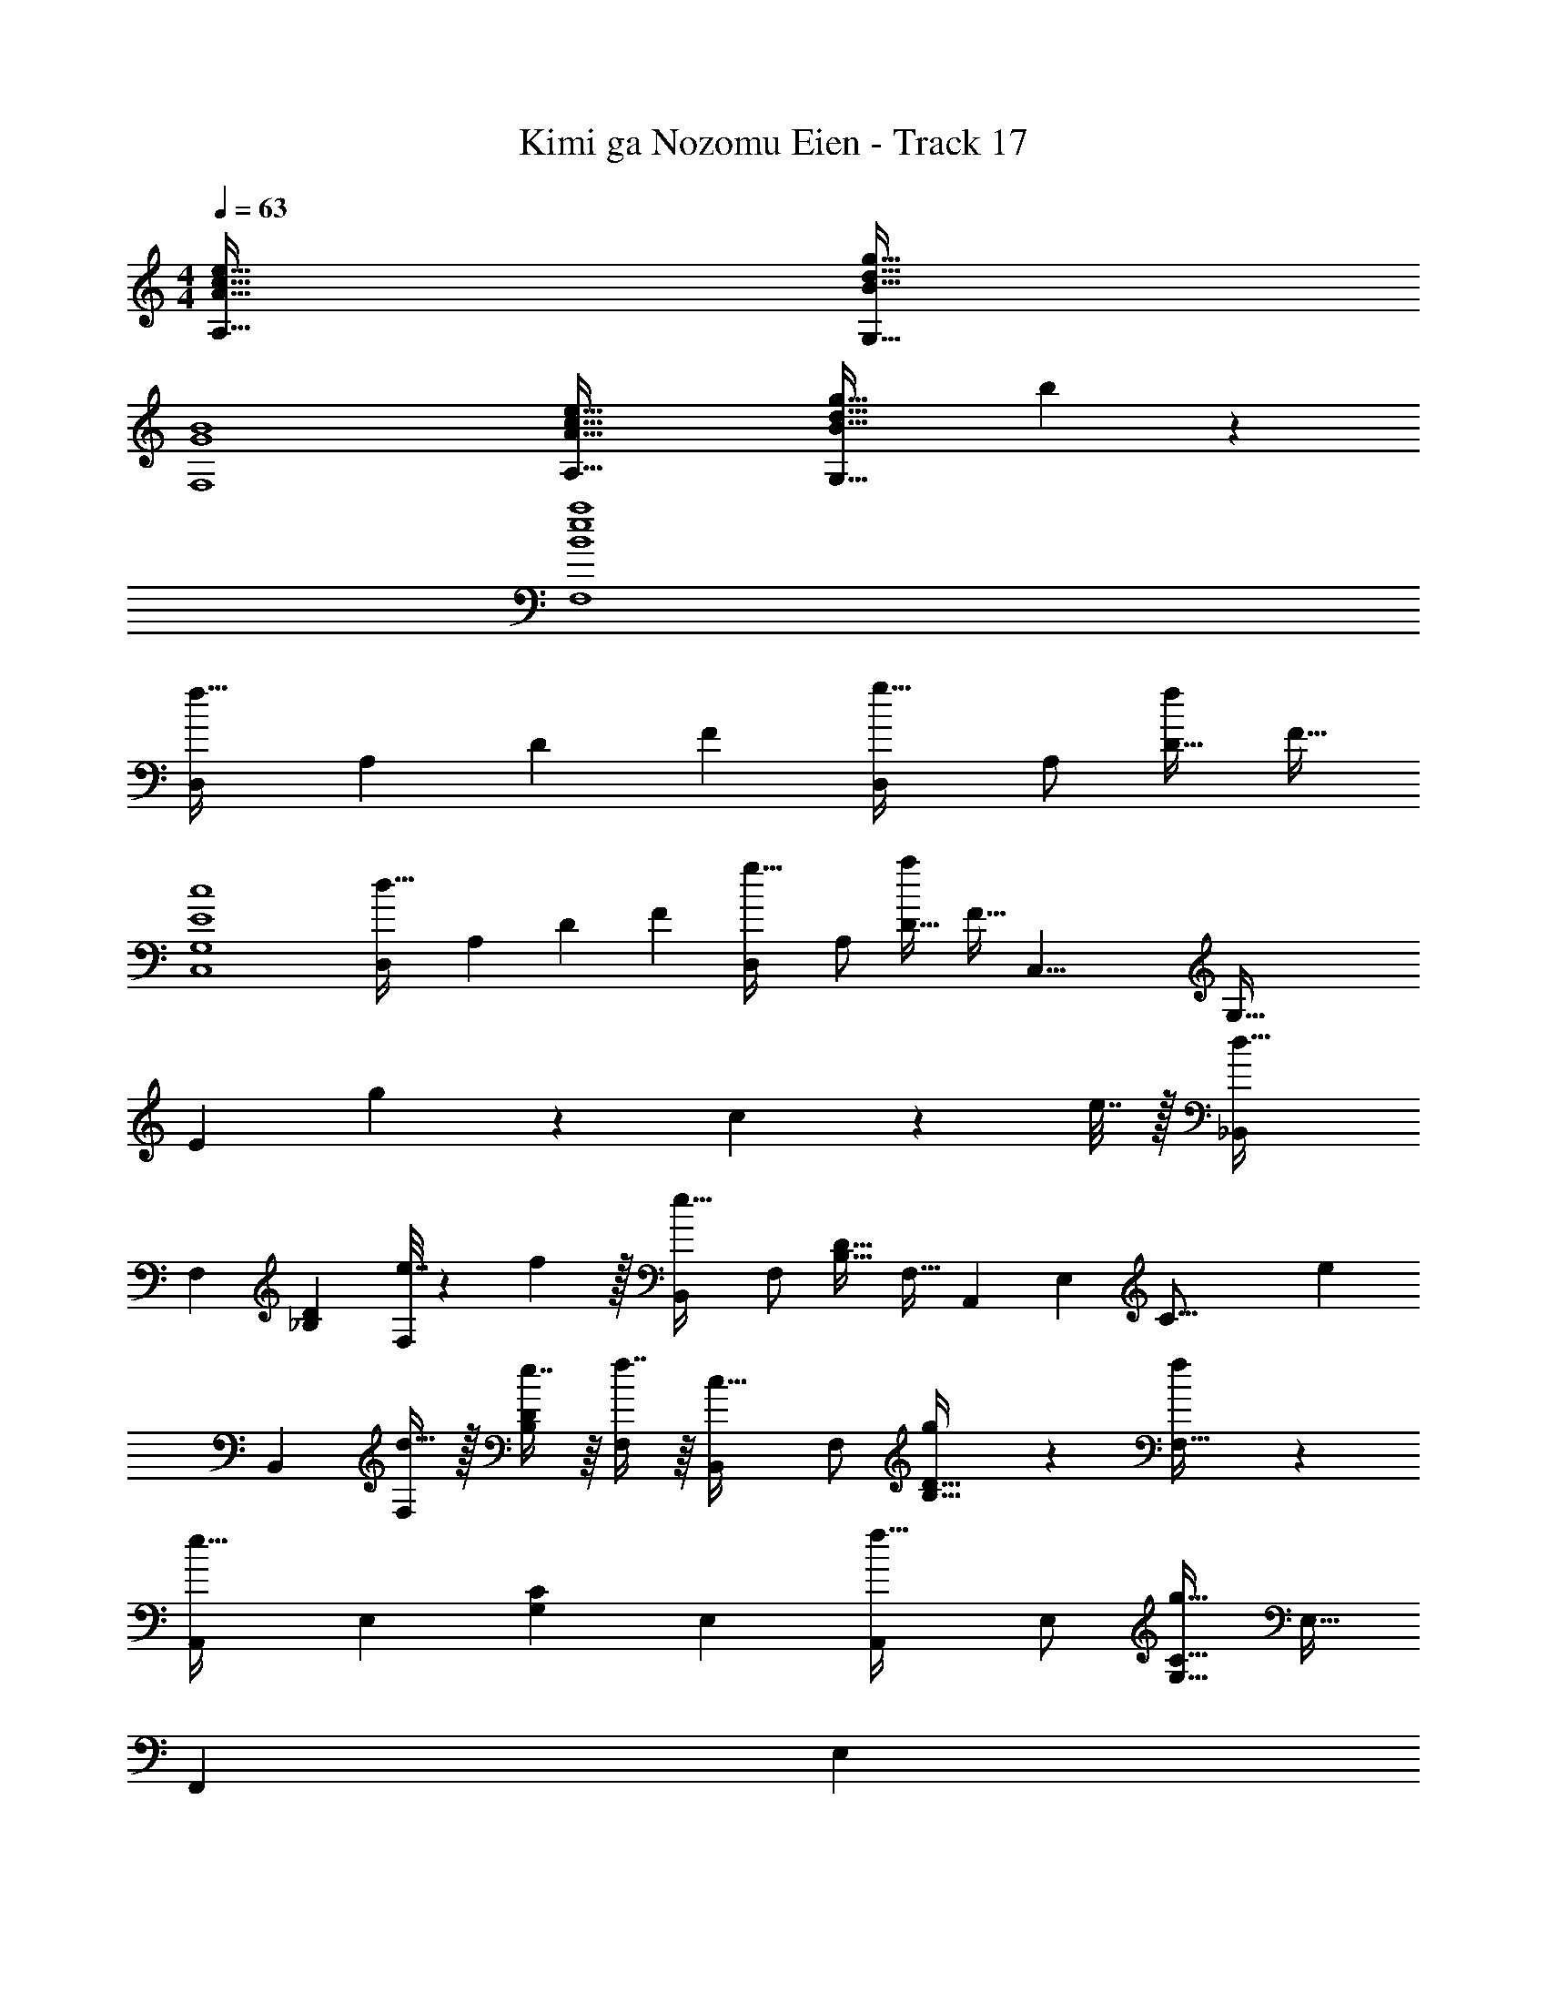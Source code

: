 X: 1
T: Kimi ga Nozomu Eien - Track 17
Z: ABC Generated by Starbound Composer
L: 1/4
M: 4/4
Q: 1/4=63
K: C
[A65/32c65/32e65/32A,65/32] [B63/32d63/32g63/32G,63/32] 
[G4B4F,4] 
[A65/32c65/32e65/32A,65/32] [B47/32d47/32g47/32G,63/32] b11/24 z/24 
[B4e4a4F,4] 
[z17/32D,11/20f65/32] [z/A,83/160] [z/D49/96] [z/F49/96] [z/D,113/224g31/32] [z15/32A,/] [z/D17/32f] [z/F17/32] 
[E4c4C,4G,4] 
[z17/32D,11/20d65/32] [z/A,83/160] [z/D49/96] [z/F49/96] [z/D,113/224g31/32] [z15/32A,/] [z/D17/32a] [z/8F17/32] [z9/32C,35/8] [z47/160G,131/32] 
[z43/160E19/5] g671/224 z/28 c2/9 z/36 e7/32 z/32 [z17/32_B,,11/20d49/32] 
[z/F,83/160] [z/_B,49/96D49/96] [e7/32F,49/96] z/36 f2/9 z/32 [z/B,,113/224e63/32] [z15/32F,/] [z/B,17/32D17/32] [z/7F,17/32] [z23/84A,,61/14] [z13/48E,49/12] [z13/48C61/16] e85/24 
[z17/32B,,11/20] [d15/32F,83/160] z/32 [e7/16B,49/96D49/96] z/16 [f7/16F,49/96] z/16 [z/B,,113/224c31/32] [z15/32F,/] [g13/28B,17/32D17/32] z/28 [f11/24F,17/32] z/24 
[z17/32A,,11/20e65/32] [z/E,83/160] [z/G,49/96C49/96] [z/E,49/96] [z/A,,113/224f31/32] [z15/32E,/] [z/G,17/32C17/32g97/32] [z/E,17/32] 
[z17/32F,,11/20] [z5/32E,83/160] 
Q: 1/4=56
z11/32 [z103/288G,49/96] 
Q: 1/4=50
z41/288 [z/E,49/96] [z/16G,,113/224a31/32] 
Q: 1/4=45
z7/16 [z25/96E,/] 
Q: 1/4=38
z5/24 [z/G,17/32c'] 
Q: 1/4=33
[z/=B,17/32] 
Q: 1/4=63
[z17/32B,,11/20f65/32] [z/F,83/160] [z/_B,49/96D49/96] [z/F,49/96] [z/B,,113/224a31/32] [z15/32F,/] [z/B,17/32D17/32g] [z/F,17/32] 
[z17/32A,,11/20e65/32] [z/E,83/160] [z/G,49/96C49/96] [z/E,49/96] [z/A,,113/224c63/32] [z15/32E,/] [z/G,17/32C17/32] [z/E,17/32] 
[z17/32B,,11/20f65/32] [z/F,83/160] [z/B,49/96D49/96] [z/F,49/96] [z/B,,113/224a31/32] [z15/32F,/] [z/B,17/32D17/32_b] [z/F,17/32] 
[z17/32A,,11/20] [z/E,83/160] [z11/32G,49/96C49/96] g/8 z/32 [z/E,49/96g'79/32] [z/A,,113/224] [z15/32E,/] [z/G,17/32C17/32] [a2/9E,17/32] z/36 b7/32 z/32 
[z17/32B,,11/20c'65/32] [z/F,83/160] [z/B,49/96D49/96] [z/F,49/96] [z/B,,113/224a47/32] [z15/32F,/] [z/B,17/32D17/32] [b2/9F,17/32] z/36 [z/4g73/32] 
[z17/32A,,11/20] [z/E,83/160] [z/G,49/96C49/96] [z/E,49/96] [z/A,,113/224e63/32] [z15/32E,/] [z/G,17/32C17/32] [z/E,17/32] 
[z17/32B,,11/20c33/32] [z/F,83/160] [z/B,49/96D49/96d] [z/F,49/96] [z/B,,113/224_B31/32] [z15/32F,/] [z/B,17/32D17/32A] [z/F,17/32] 
[z17/32A,,11/20c3] [z/E,83/160] [z/G,49/96C49/96] [z/E,49/96] [z/A,,113/224] [z3/32E,/] c'/8 c''/8 c'/8 [z/G,17/32C17/32c''] [z3/8E,17/32] c'/8 
[z17/32B,,11/20c''65/32] [z/F,83/160] [z/B,49/96D49/96] [z/F,49/96] [a7/32B,,113/224] z/36 a'/18 a''5/84 z/140 a'/20 z/120 a''/24 z/32 [a'9/224F,/] z/84 a''/24 z/56 a'3/28 a''/4 [g/4B,17/32D17/32] g'/14 g''3/56 z/72 g'7/144 z/144 g''/18 [g'/18F,17/32] z/144 g''/16 g'3/56 z/112 g''/16 g'/20 z/80 g''5/112 z/56 g'/8 
[z17/32A,,11/20e3] [z/E,83/160] [z/G,49/96C49/96] [z/E,49/96] [z/A,,113/224] [z15/32E,/] [g13/28G,17/32C17/32] z/28 [a11/24E,17/32] z/24 
[z17/32B,,11/20g33/32] [z/F,83/160] [g'19/160B,49/96D49/96] z/160 g''35/288 z/288 g'31/288 z/90 g''/10 z/32 [g'7/32F,49/96] z/36 g''2/9 z/32 [z/B,,113/224] [z3/32F,/] e/8 g/8 c'/8 [e'/14B,17/32D17/32] z/84 e''/24 z/56 e'2/35 e''/20 [z/4e'3/4] [z/F,17/32] 
[c'/10A,,11/20] z/140 c''11/224 z/96 c'/18 c''17/288 z/96 c'13/120 z/60 c''11/96 [c'7/32E,83/160] z/36 c''2/9 z/32 [z/A,49/96c'95/32] [z/C49/96] [A,,63/32E63/32] 
[z17/32D,11/20f65/32] [z/A,83/160] [z/D49/96] [z/F49/96] [z/D,113/224g31/32] [z15/32A,/] [z/D17/32f] [z/F17/32] 
[E4c4C,4G,4] 
[z17/32D,11/20d65/32] [z/A,83/160] [z/D49/96] [z/F49/96] [z/D,113/224g31/32] [z15/32A,/] [z/D17/32a] [z/7F17/32] [z23/84C,61/14] [z13/48G,49/12] 
[z13/48E61/16] g505/168 z/28 c2/9 z/36 e7/32 z/32 [z17/32B,,11/20d49/32] 
[z/F,83/160] [z/B,49/96D49/96] [e7/32F,49/96] z/36 f2/9 z/32 [z/B,,113/224e63/32] [z15/32F,/] [z/B,17/32D17/32] [z/8F,17/32] [z9/32A,,35/8] [z9/32E,131/32] [z9/32C61/16] e113/32 
[z17/32B,,11/20] [d15/32F,83/160] z/32 [e7/16B,49/96D49/96] z/16 [f7/16F,49/96] z/16 [z/B,,113/224c31/32] [z15/32F,/] [g13/28B,17/32D17/32] z/28 [f11/24F,17/32] z/24 
[z17/32A,,11/20e65/32] [z/E,83/160] [z/G,49/96C49/96] [z/E,49/96] [z/A,,113/224f31/32] [z15/32E,/] [z/G,17/32C17/32g97/32] [z/E,17/32] 
[z17/32F,,11/20] [z7/16E,83/160] 
Q: 1/4=59
z/16 [z/G,49/96] [z13/32E,49/96] 
Q: 1/4=55
z3/32 [z/G,,113/224a31/32] [z3/8E,/] 
Q: 1/4=52
z3/32 [z/G,17/32c'5] [z3/8=B,9/] 
Q: 1/4=49
